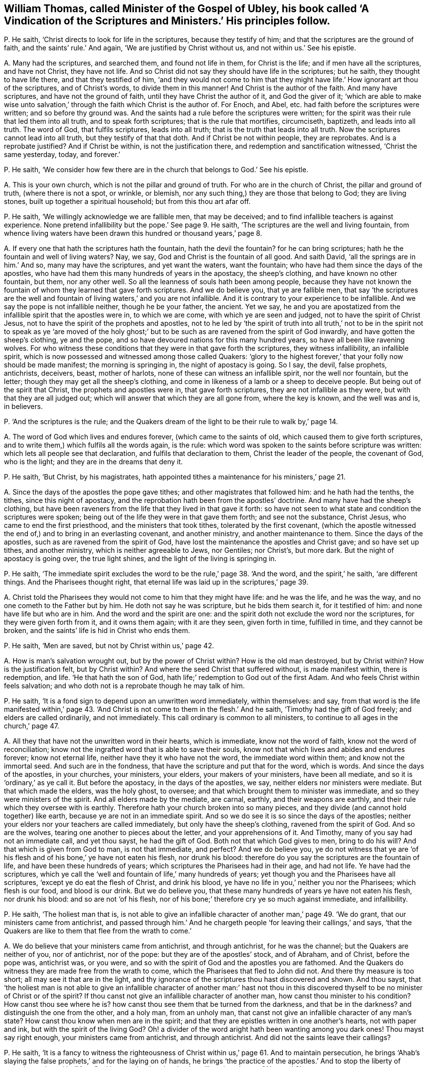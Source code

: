 [#ch-30.style-blurb, short="A Vindication of the Scriptures and Ministers"]
== William Thomas, called Minister of the Gospel of Ubley, his book called '`A Vindication of the Scriptures and Ministers.`' His principles follow.

[.discourse-part]
P+++.+++ He saith, '`Christ directs to look for life in the scriptures,
because they testify of him; and that the scriptures are the ground of faith,
and the saints`' rule.`' And again, '`We are justified by Christ without us,
and not within us.`' See his epistle.

[.discourse-part]
A+++.+++ Many had the scriptures, and searched them, and found not life in them,
for Christ is the life; and if men have all the scriptures, and have not Christ,
they have not life.
And so Christ did not say they should have life in the scriptures; but he saith,
they thought to have life there, and that they testified of him,
'`and they would not come to him that they might
have life.`' How ignorant art thou of the scriptures,
and of Christ`'s words, to divide them in this manner!
And Christ is the author of the faith.
And many have scriptures, and have not the ground of faith,
until they have Christ the author of it, and God the giver of it;
'`which are able to make wise unto salvation,`' through
the faith which Christ is the author of.
For Enoch, and Abel, etc. had faith before the scriptures were written;
and so before thy ground was.
And the saints had a rule before the scriptures were written;
for the spirit was their rule that led them into all truth,
and to speak forth scriptures; that is the rule that mortifies, circumciseth, baptizeth,
and leads into all truth.
The word of God, that fulfils scriptures, leads into all truth;
that is the truth that leads into all truth.
Now the scriptures cannot lead into all truth, but they testify of that that doth.
And if Christ be not within people, they are reprobates.
And is a reprobate justified?
And if Christ be within, is not the justification there,
and redemption and sanctification witnessed, '`Christ the same yesterday, today,
and forever.`'

[.discourse-part]
P+++.+++ He saith,
'`We consider how few there are in the church that belongs to God.`' See his epistle.

[.discourse-part]
A+++.+++ This is your own church, which is not the pillar and ground of truth.
For who are in the church of Christ, the pillar and ground of truth,
(where there is not a spot, or wrinkle, or blemish,
nor any such thing,) they are those that belong to God; they are living stones,
built up together a spiritual household; but from this thou art afar off.

[.discourse-part]
P+++.+++ He saith, '`We willingly acknowledge we are fallible men, that may be deceived;
and to find infallible teachers is against experience.
None pretend infallibility but the pope.`' See page 9. He saith,
'`The scriptures are the well and living fountain,
from whence living waters have been drawn this hundred or thousand years,`' page 8.

[.discourse-part]
A+++.+++ If every one that hath the scriptures hath the fountain, hath the devil the fountain?
for he can bring scriptures; hath he the fountain and well of living waters?
Nay, we say, God and Christ is the fountain of all good.
And saith David, '`all the springs are in him.`' And so, many may have the scriptures,
and yet want the waters, want the fountain;
who have had them since the days of the apostles,
who have had them this many hundreds of years in the apostacy, the sheep`'s clothing,
and have known no other fountain, but them, nor any other well.
So all the leanness of souls hath been among people,
because they have not known the fountain of whom they learned that gave forth scriptures.
And we do believe you, that ye are fallible men,
that say '`the scriptures are the well and fountain
of living waters,`' and you are not infallible.
And it is contrary to your experience to be infallible.
And we say the pope is not infallible neither, though he be your father, the ancient.
Yet we say,
he and you are apostatized from the infallible spirit that the apostles were in,
to which we are come, with which ye are seen and judged,
not to have the spirit of Christ Jesus,
not to have the spirit of the prophets and apostles,
not to he led by '`the spirit of truth into all truth,`' not to
be in the spirit not to speak as ye '`are moved of the holy ghost;`'
but to be such as are ravened from the spirit of God inwardly,
and have gotten the sheep`'s clothing, ye and the pope,
and so have devoured nations for this many hundred years,
so have all been like ravening wolves.
For who witness these conditions that they were in that gave forth the scriptures,
they witness infallibility, an infallible spirit,
which is now possessed and witnessed among those called Quakers:
'`glory to the highest forever,`' that your folly now should be made manifest;
the morning is springing in, the night of apostacy is going.
So I say, the devil, false prophets, antichrists, deceivers, beast, mother of harlots,
none of these can witness an infallible spirit, nor the well nor fountain,
but the letter; though they may get all the sheep`'s clothing,
and come in likeness of a lamb or a sheep to deceive people.
But being out of the spirit that Christ, the prophets and apostles were in,
that gave forth scriptures, they are not infallible as they were,
but with that they are all judged out;
which will answer that which they are all gone from, where the key is known,
and the well was and is, in believers.

[.discourse-part]
P+++.+++ '`And the scriptures is the rule;
and the Quakers dream of the light to be their rule to walk by,`' page 14.

[.discourse-part]
A+++.+++ The word of God which lives and endures forever, (which came to the saints of old,
which caused them to give forth scriptures,
and to write them,) which fulfils all the words again, is the rule:
which word was spoken to the saints before scripture was written:
which lets all people see that declaration, and fulfils that declaration to them,
Christ the leader of the people, the covenant of God, who is the light;
and they are in the dreams that deny it.

[.discourse-part]
P+++.+++ He saith, '`But Christ, by his magistrates,
hath appointed tithes a maintenance for his ministers,`' page 21.

[.discourse-part]
A+++.+++ Since the days of the apostles the pope gave tithes;
and other magistrates that followed him: and he hath had the tenths, the tithes,
since this night of apostacy, and the reprobation hath been from the apostles`' doctrine.
And many have had the sheep`'s clothing,
but have been raveners from the life that they lived in that gave it forth:
so have not seen to what state and condition the scriptures were spoken;
being out of the life they were in that gave them forth; and see not the substance,
Christ Jesus, who came to end the first priesthood, and the ministers that took tithes,
tolerated by the first covenant,
(which the apostle witnessed the end of,) and to bring in an everlasting covenant,
and another ministry, and another maintenance to them.
Since the days of the apostles, such as are ravened from the spirit of God,
have lost the maintenance the apostles and Christ gave; and so have set up tithes,
and another ministry, which is neither agreeable to Jews, nor Gentiles; nor Christ`'s,
but more dark.
But the night of apostacy is going over, the true light shines,
and the light of the living is springing in.

[.discourse-part]
P+++.+++ He saith,
'`The immediate spirit excludes the word to be the rule,`' page 38. '`And the word,
and the spirit,`' he saith, '`are different things.
And the Pharisees thought right,
that eternal life was laid up in the scriptures,`' page 39.

[.discourse-part]
A+++.+++ Christ told the Pharisees they would not come to him that they might have life:
and he was the life, and he was the way, and no one cometh to the Father but by him.
He doth not say he was scripture, but he bids them search it, for it testified of him:
and none have life but who are in him.
And the word and the spirit are one:
and the spirit doth not exclude the word nor the scriptures,
for they were given forth from it, and it owns them again; with it are they seen,
given forth in time, fulfilled in time, and they cannot be broken,
and the saints`' life is hid in Christ who ends them.

[.discourse-part]
P+++.+++ He saith, '`Men are saved, but not by Christ within us,`' page 42.

[.discourse-part]
A+++.+++ How is man`'s salvation wrought out, but by the power of Christ within?
How is the old man destroyed, but by Christ within?
How is the justification felt, but by Christ within?
And where the seed Christ that suffered without, is made manifest within,
there is redemption, and life.
'`He that hath the son of God, hath life;`' redemption to God out of the first Adam.
And who feels Christ within feels salvation;
and who doth not is a reprobate though he may talk of him.

[.discourse-part]
P+++.+++ He saith, '`It is a fond sign to depend upon an unwritten word immediately,
within themselves: and say,
from that word is the life manifested within,`' page 43. '`And
Christ is not come to them in the flesh.`' And he saith,
'`Timothy had the gift of God freely; and elders are called ordinarily,
and not immediately.
This call ordinary is common to all ministers,
to continue to all ages in the church,`' page 47.

[.discourse-part]
A+++.+++ All they that have not the unwritten word in their hearts, which is immediate,
know not the word of faith, know not the word of reconciliation;
know not the ingrafted word that is able to save their souls,
know not that which lives and abides and endures forever; know not eternal life,
neither have they it who have not the word, the immediate word within them;
and know not the immortal seed.
And such are in the fondness, that have the scripture and put that for the word,
which is words.
And since the days of the apostles, in your churches, your ministers, your elders,
your makers of your ministers, have been all mediate,
and so it is '`ordinary,`' as ye call it.
But before the apostacy, in the days of the apostles, we say,
neither elders nor ministers were mediate.
But that which made the elders, was the holy ghost, to oversee;
and that which brought them to minister was immediate,
and so they were ministers of the spirit.
And all elders made by the mediate, are carnal, earthly, and their weapons are earthly,
and their rule which they oversee with is earthly.
Therefore hath your church broken into so many pieces,
and they divide (and cannot hold together) like earth,
because ye are not in an immediate spirit.
And so we do see it is so since the days of the apostles;
neither your elders nor your teachers are called immediately,
but only have the sheep`'s clothing, ravened from the spirit of God.
And so are the wolves, tearing one another to pieces about the letter,
and your apprehensions of it.
And Timothy, many of you say had not an immediate call, and yet thou sayst,
he had the gift of God.
Both not that which God gives to men, bring to do his will?
And that which is given from God to man, is not that immediate, and perfect?
And we do believe you,
ye do not witness that ye are '`of his flesh and
of his bone,`' ye have not eaten his flesh,
nor drunk his blood: therefore do you say the scriptures are the fountain of life,
and have been these hundreds of years; which scriptures the Pharisees had in their age,
and had not life.
Ye have had the scriptures,
which ye call the '`well and fountain of life,`' many hundreds of years;
yet though you and the Pharisees have all scriptures,
'`except ye do eat the flesh of Christ, and drink his blood,
ye have no life in you,`' neither you nor the Pharisees; which flesh is our food,
and blood is our drink.
But we do believe you, that these many hundreds of years ye have not eaten his flesh,
nor drunk his blood: and so are not '`of his flesh,
nor of his bone;`' therefore cry ye so much against immediate, and infallibility.

[.discourse-part]
P+++.+++ He saith, '`The holiest man that is,
is not able to give an infallible character of another man,`' page 49. '`We do grant,
that our ministers came from antichrist,
and passed through him.`' And he chargeth people
'`for leaving their callings,`' and says,
'`that the Quakers are like to them that flee from the wrath to come.`'

[.discourse-part]
A+++.+++ We do believe that your ministers came from antichrist, and through antichrist,
for he was the channel; but the Quakers are neither of you, nor of antichrist,
nor of the pope: but they are of the apostles`' stock, and of Abraham, and of Christ,
before the pope was, antichrist was, or you were,
and so with the spirit of God and the apostles you are fathomed.
And the Quakers do witness they are made free from the wrath to come,
which the Pharisees that fled to John did not.
And there thy measure is too short; all may see it that are in the light,
and thy ignorance of the scriptures thou hast discovered and shown.
And thou sayst,
that '`the holiest man is not able to give an infallible character of another man:`'
hast not thou in this discovered thyself to be no minister of Christ or of the spirit?
If thou canst not give an infallible character of another man,
how canst thou minister to his condition?
How canst thou see where he is?
how canst thou see them that be turned from the darkness, and that be in the darkness?
and distinguish the one from the other, and a holy man, from an unholy man,
that canst not give an infallible character of any man`'s state?
How canst thou know when men are in the spirit;
and that they are epistles written in one another`'s hearts, not with paper and ink,
but with the spirit of the living God?
Oh! a divider of the word aright hath been wanting among you dark ones!
Thou mayst say right enough, your ministers came from antichrist, and through antichrist.
And did not the saints leave their callings?

[.discourse-part]
P+++.+++ He saith,
'`It is a fancy to witness the righteousness of Christ
within us,`' page 61. And to maintain persecution,
he brings '`Ahab`'s slaying the false prophets,`' and for the laying on of hands,
he brings '`the practice of the apostles.`' And to stop the liberty of conscience,
he saith, '`Must Saul be permitted to do what he will against Jesus of Nazareth?`'

[.discourse-part]
A+++.+++ False prophets are enemies, yet they are not to slay them.
The apostles did not wrestle against flesh and blood with the false prophets,
as you ministers do now; though Saul did, before he was Paul,
and showed himself of your nature unconverted.
And whoever are not in that state to witness Christ in them manifest in their flesh,
and there condemning sin in the flesh,
that they may through him become the righteousness of God, are in their fancies;
and Christ destroys the ground of all fancy,
and brings to see where there is no shadow nor changing,
and brings their conscience into liberty, and washeth and sprinkleth it,
where the mystery of faith is held in it.
And your laying on of hands,
(since the apostacy from the apostles,) is not as the apostles,
who have not an infallible spirit, nor are infallible, nor called immediately,
as they were; none of those you lay your hands on can receive the holy ghost,
when you yourselves are not in the immediate spirit, nor infallible,
nor called immediately.
So you all being in the apostacy from the apostles`' hands and calling,
your folly is made manifest, the light hath discovered you, at which ye are stumbling;
and every one is wrestling against the Lamb and the saints,
that is wrestling against the light: and such are antichrists,
that shall he slain with the sword, the words of his mouth:
and the Lamb and the saints shall have the victory.

[.discourse-part]
P+++.+++ He saith, '`Human learning helps to understand heavenly things,`' page 70. Again,
'`Christ enlightens men no more ways but one, to wit,
by a natural light,`' page 71. '`And the righteousness within is not that which justifies,
and we are not freely justified, and saved,
and redeemed (that is) through that redemption and
righteousness that is within us,`' pages 74, 75.
He saith, '`We are justified freely, but not by the grace wrought in us.`'

[.discourse-part]
A+++.+++ '`By grace ye are saved, and that not of yourselves,
it is the gift of God;`' and this is manifested in the heart,
before it be known and possessed.
And every one that knows justification, redemption, righteousness, and salvation,
these are all known within us, else people are in the first Adam, driven from God,
not come to the second Adam, not knowing salvation in the ground,
justification in the ground, redemption in the ground.
If Christ, the righteousness of God, redemption, justification, and salvation,
be not felt within people, and found within, they are reprobates.
And the reprobates may talk of it without; but where that is, there is salvation,
righteousness, redemption, justification, etc.
And Christ doth enlighten every man that cometh into the world,
him by whom the world was made, before it was made; which light people are to believe in,
which is not natural: which gives to see over nature, before natural was.
For the natural lights are the sun, moon, and stars,
which may be seen with a visible eye: but Christ the light,
the covenant of light to Jews and Gentiles, the salvation to the ends of the earth,
doth enlighten every one that cometh into the world,
that all men through him might believe.
Here God is no respecter of persons; he that believeth in the light, shall be saved,
and he that doth not, is condemned.
And he comes to be a child of light, who believes in the light:
and now shall the world be reproved for not believing in the light.
And human learning is that which is earthly and natural; that doth not open the heavenly:
that which reveals the things of God, is the spirit of God,
beyond all the world`'s wisdom.
For that you call human learning, and human soul, and human body, is earthly,
not heavenly, nor understands them.
The earth is below, so they that are below measure by the earthly wisdom,
but they that are from above speak of the things above,
and so that which gives to understand the heavenly things, is the spirit of God,
and the spiritual wisdom, which is not of man, nor from man; for saith the apostle,
'`Neither knows any man the things of God, but the spirit of God.`'

[.discourse-part]
P+++.+++ '`And the righteousness of Christ by which we
are justified (he saith) is not within us.`' Again,
'`The Lord will pour out his spirit upon all flesh;
but that is not meant that all should have the spirit, for some have not the spirit,
as in Jude.`' Page 79. He saith,
'`he desires God to lighten with a better light than that which lightens every man,
etc. and to lead them out of these gross delusions.`' See page 80.

[.discourse-part]
A+++.+++ You that are not justified by that Christ that suffered without,
manifested within you, shall never know justification;
if the justification be not within, you are reprobates.
And the Lord hath fulfilled his promise, by pouring out his spirit upon all flesh,
sons and daughters, handmaids and old men, though they quench it.
And that in Jude proves they had the spirit, who went in Balaam`'s, Cores`',
and Cain`'s way, but had erred from it; where you are, in the sensual state,
in the sects, and not seeing the fulfilment of the promise of the Father,
that he would pour out of the spirit upon all flesh.
Apostatized from the life the apostles were in, and the prophets,
you manifest yourselves to the whole world.
And so you own not the light, Christ Jesus, that God sent into the world,
and gave his only begotten son into the world,
which doth enlighten every man that cometh into the world,
that all through him might believe; but thou that desirest better light of God than he,
(to wit, Christ,) showest thy tempting, and blasphemy.
For there is no other way to the Father but by Christ the light of the world,
that doth enlighten every one,
etc. and he that doth not believe in that light is condemned.

[.discourse-part]
P+++.+++ He saith, '`And Christ doth enlighten every man that cometh into the world,
that is meant the church.`' See postscript.
'`Paul and Peter were instructed by immediate Revelation,
which we are not so presumptuous as to expect.`' And saith,
'`Reproaches are cast upon the ministers, because they are not infallible,
and preach not by immediate inspiration as the apostles did.`' Postscript.

[.discourse-part]
A+++.+++ You that do not instruct and preach by the same immediate
infallible spirit the prophets and apostles were in,
are all in an usurped authority, out of the spirit, have run, and were not sent from God:
for whom God sends, he sends immediately; and whom he teacheth, he teacheth immediately,
and they know his infallible spirit.
And none know the scriptures of truth but who are in the infallible spirit,
and immediate, which the prophets and apostles were in, from which you are gone forth,
and it is presumption in you to teach without it.
And so neither you nor the pope are reproached,
that are the false prophet and antichrists that Christ said should come,
and the apostle John saw were Come, that inwardly ravened,
and have gotten the sheep`'s clothing,
'`have the form but deny the power.`' You who deny infallibility, and the immediate call,
and the immediate ministry, have denied the power of God,
and so keep people '`always learning,
and never able to come to the knowledge of the truth,`' in the usurped
authority which the apostles stopped and rebuked before their decease.
And so you do not see the '`light that doth enlighten
every man that cometh into the world.`' Christ saith,
'`I am the light of the world,`' not of saints only.
And saith the prophet,
'`I will give him for a covenant to the Gentiles,`'
not '`a new covenant to the house of Israel`' only;
and there he was prophesied of before John came,
the greatest prophet who was born of a woman, who said,
'`This is the true light that doth enlighten every man,`' etc.
And when Christ was come he said he was the light of the world:
and whosoever did believe in him should not abide in darkness,
but should have the light of life.
And so, since ye ravened from the spirit of God, and have only had the sheep`'s clothing,
ye have brought people into heaps and sects:
and they that are not in that which is infallible, are they that reproach;
for they are in the reproachful spirit, but the spirit of God never did reproach,
which was immediate and infallible, which the prophets, Christ, and the apostles were in,
which always judged the reproachers who were strayed from the infallible spirit.

[.discourse-part]
P+++.+++ And thou sayst, '`To the law,
and to the testimony,`' and that '`he gave some apostles for the perfecting of the saints,
for the work of the ministry, for the edifying of the body,
till all come into the unity of the faith, to the knowledge of the son of God,
to a perfect man, to the measure of the stature and fulness of Christ.`'

[.discourse-part]
A+++.+++ Thou, and you all that have denied infallibility,
and immediate inspiration and teaching,
have shut yourselves out of the law and testimony, and the work of the ministry,
which is '`for the perfecting of the body,`' and bringing them to the unity of the faith,
to '`the knowledge of the son of God,`' etc.
For '`the law is light;`' that is infallible and immediate.
'`The testimony of Jesus is the spirit of prophecy;`' that is infallible and immediate.
And ye may have the Old and New Testament, and say that is the law and testimony;
but the law and testimony was before Matthew, Mark, Luke, and John, the Acts,
the Epistles, and the Revelations were written, even in the days of Isaiah: see Isa.
viii.
chap.
And that which perfects the saints is infallible;
that gift which was given to the ministry is infallible and immediate;
that which edifies the body of Christ is infallible and immediate;
that which brings '`to the knowledge of the son of God,`' is infallible, perfect,
and immediate; that which brings to '`a perfect man,
to the unity of faith,`' is infallible and immediate, and perfect;
that which brings '`to the measure of the stature of the fulness of Christ,`' is perfect,
and infallible, and immediate.
And the infallible and immediate you having denied,
ye have shut yourselves out of the work of the ministry, in the apostacy.

As for the rest of the lies and slanders in thy book, they will be thy own burden,
who utterest forth thy own folly, and they touch not the saints, but fall off like dust;
they are of no weight.
And the day is come that tries men`'s works infallibly, what is for the fire,
and what not.

